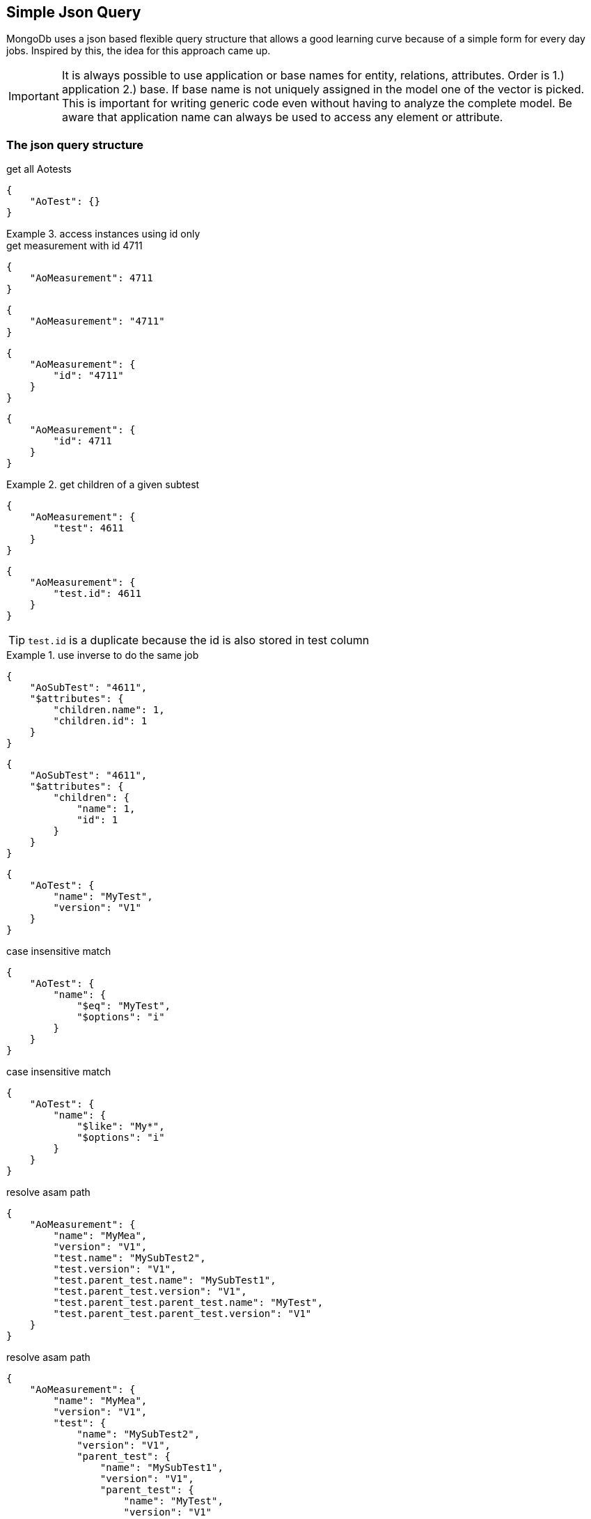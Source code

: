 == Simple Json Query

****
MongoDb uses a json based flexible query structure that allows a good learning 
curve because of a simple form for every day jobs. Inspired by this, the idea for this
approach came up.
****

IMPORTANT: It is always possible to use application or base names for entity, relations, attributes. 
           Order is 1.) application 2.) base. If base name is not uniquely assigned in the model one of the vector is picked. 
           This is important for writing generic code even without having to analyze the complete model.
           Be aware that application name can always be used to access any element or attribute.

=== The json query structure

.get all Aotests
[source,json]
-----------
{
    "AoTest": {}
}
-----------

.access instances using id only
=============================

.get measurement with id 4711
[source,json]
-----------
{
    "AoMeasurement": 4711
}
-----------

[source,json]
-----------
{
    "AoMeasurement": "4711"
}
-----------

[source,json]
-----------
{
    "AoMeasurement": {
        "id": "4711"
    }
}
-----------

[source,json]
-----------
{
    "AoMeasurement": {
        "id": 4711
    }
}
-----------

.get children of a given subtest
==============================

[source,json]
-----------
{
    "AoMeasurement": {
        "test": 4611
    }
}
-----------

[source,json]
-----------
{
    "AoMeasurement": {
        "test.id": 4611
    }
}
-----------

TIP: `test.id` is a duplicate because the id is also stored in test column

.use inverse to do the same job
===============================

[source,json]
-----------
{
    "AoSubTest": "4611",
    "$attributes": {
        "children.name": 1,
        "children.id": 1
    }
}
-----------

[source,json]
-----------
{
    "AoSubTest": "4611",
    "$attributes": {
        "children": {
            "name": 1,
            "id": 1
        }
    }
}
-----------

===============================

==============================

=============================


[source,json]
-----------
{
    "AoTest": {
        "name": "MyTest",
        "version": "V1"
    }
}
-----------

.case insensitive match 
[source,json]
-----------
{
    "AoTest": {
        "name": {
            "$eq": "MyTest",
            "$options": "i"
        }
    }
}
-----------

.case insensitive match 
[source,json]
-----------
{
    "AoTest": {
        "name": {
            "$like": "My*",
            "$options": "i"
        }
    }
}
-----------

.resolve asam path
[source,json]
-----------
{
    "AoMeasurement": {
        "name": "MyMea",
        "version": "V1",
        "test.name": "MySubTest2",
        "test.version": "V1",
        "test.parent_test.name": "MySubTest1",
        "test.parent_test.version": "V1",
        "test.parent_test.parent_test.name": "MyTest",
        "test.parent_test.parent_test.version": "V1"
    }
}
-----------

.resolve asam path
[source,json]
-----------
{
    "AoMeasurement": {
        "name": "MyMea",
        "version": "V1",
        "test": {
            "name": "MySubTest2",
            "version": "V1",
            "parent_test": {
                "name": "MySubTest1",
                "version": "V1",
                "parent_test": {
                    "name": "MyTest",
                    "version": "V1"
                }
            }
        }
    }
}
-----------

[source,json]
-----------
{
    "AoMeasurement": {
        "id": {
            "$in": [
                4711,
                4712,
                4713
            ]
        }
    }
}
-----------

[source,json]
-----------
{
    "AoMeasurement": {
        "measurement_begin": {
            "$gte": "2012-04-23T00:00:00.000Z",
            "$lt": "2012-04-24T00:00:00.000Z"
        }
    }
}
-----------

[source,json]
-----------
{
    "AoMeasurement": {
        "measurement_begin": {
            "$between": [
                "2012-04-23T00:00:00.000Z",
                "2012-04-24T00:00:00.000Z"
            ]
        }
    }
}
-----------

[source,json]
-----------
{
    "AoMeasurement": {
        "$and": [
            {
                "measurement_begin": {
                    "$gte": "2012-04-23T00:00:00.000Z",
                    "$lt": "2012-04-24T00:00:00.000Z"
                }
            },
            {
                "measurement_end": {
                    "$gte": "2012-04-23T00:00:00.000Z",
                    "$lt": "2012-04-24T00:00:00.000Z"
                }
            }
        ]
    }
}
-----------

[source,json]
-----------
{
    "AoMeasurement": {
        "$or": [
            {
                "measurement_begin": {
                    "$gte": "2012-04-23T00:00:00.000Z",
                    "$lt": "2012-04-24T00:00:00.000Z"
                }
            },
            {
                "measurement_begin": {
                    "$gte": "2012-05-23T00:00:00.000Z",
                    "$lt": "2012-05-24T00:00:00.000Z"
                }
            },
            {
                "measurement_begin": {
                    "$gte": "2012-06-23T00:00:00.000Z",
                    "$lt": "2012-06-24T00:00:00.000Z"
                }
            }
        ]
    }
}
-----------

[source,json]
-----------
{
    "AoMeasurement": {
        "$not": {
            "$and": [
                {
                    "name": "MyMea"
                },
                {
                    "version": "V1"
                }
            ]
        }
    }
}
-----------


.mixed case sensitive/insensitive  
[source,json]
-----------
{
    "AoTest": {
        "$and": [
            {
                "name": {
                    "$like": "My*",
                    "$options": "i"
                }
            },
            {
                "name": {
                    "$like": "??Test"
                }
            }
        ]
    }
}
-----------

[source,json]
-----------
{
    "AoMeasurement": 4711,
    "$attributes": {
        "name": 1,
        "id": 1,
        "scale": {
            "$unit": 123
        }
    }
}
-----------

[source,json]
-----------
{
    "AoMeasurementQuantity": {
        "name": "Revs"
    },
    "$attributes": {
        "minimum": {
            "$min": 1,
            "$max": 1
        },
        "maximum": {
            "$min": 1,
            "$max": 1
        }
    }
}
-----------

[source,json]
-----------
{
    "AoMeasurement": {
        "$or": [
            {
                "measurement_begin": {
                    "$gte": "2012-04-23T00:00:00.000Z",
                    "$lt": "2012-04-24T00:00:00.000Z"
                }
            },
            {
                "measurement_begin": {
                    "$gte": "2012-05-23T00:00:00.000Z",
                    "$lt": "2012-05-24T00:00:00.000Z"
                }
            },
            {
                "measurement_begin": {
                    "$gte": "2012-06-23T00:00:00.000Z",
                    "$lt": "2012-06-24T00:00:00.000Z"
                }
            }
        ]
    },
    "$options": {
        "$rowlimit": 1000,
        "$rowskip": 500
    },
    "$attributes": {
        "name": 1,
        "id": 1,
        "test": {
            "name": 1,
            "id": 1
        }
    },
    "$orderby": {
        "test.name": 0,
        "name": 1
    },
    "$groupby": {
        "id": 1
    }
}
-----------

[source,json]
-----------
{
    "AoMeasurement": {},
    "$attributes": {
        "name": {
            "$distinct": 1
        }
    }
}
-----------

.retrieve enumerations as strings instead of int
[source,json]
-----------
{
  "AoMeasurementQuantity": {},
  "$attributes": {
    "datatype": {
      "$options": "e"
    }
  }
}
-----------

.retrieve AoParameters and fill results in unknownSeq instead of stringVal
[source,json]
-----------
{
    "AoParameter": {},
    "$attributes": {
        "name": 1,
        "parameter_datatype": 1,
        "pvalue": {
            "$options": "u"
        }
    },
    "$options": {
        "$rowlimit": 100
    }
}
-----------


=== Special key values

.top level
|===========================================
| $attributes | list of attributes to retrieve
| $orderby    | order the results by this 1 ascending 0 decending
| $groupby    | group the results by this
| $options    | global options
|===========================================

.conjuctions
|===========================================
| $and | connect array elements with logical AND. Contains Array of expressions.
| $or  | connect array elements with logical OR. Contains Array of expressions.
| $not | invert result of object. Contains single expression
|===========================================

.operators
|===========================================
| $eq          | equal
| $neq         | not equal
| $lt          | lesser than
| $gt          | greater than
| $lte         | lesser than equal
| $gte         | greater than equal
| $in          | contained in array
| $notin       | not contained in array
| $like        | equal using wildcards *?
| $notlike     | not equal using wildcards *?
| $null        | is null value ("$null":1)
| $notnull     | not is null value ("$notnull":1)
| $between     | two values in an array. Equal to a $gte $lt pair
| $options     | string containing letters: `i` for case insensitive
|===========================================

.aggregates
|===========================================
| $count     | return int containing the number of rows
| $dcount    | return int containing the number of distincted rows
| $min       | returns minimal value of the attribute
| $max       | returns maximal value of the attribute
| $avg       | returns average value of the attribute
| $stddev    | returns standard derivation value of the attribute
| $sum       | returns sum of all attribute values
| $distinct  | distinct attribute values
| $point     | used for query on bulk data. returning indices of local column values
| $options   | string containing letters: `e` enum values as string (json only), `u` fill pValue into unkownSeq instead of strVal, `n` return int64 as number instead of string (json only)
| $unit      | define the unit by its id that should be used for the return values
|===========================================

.global options
|===========================================
| $rowlimit    | maximal number of rows to return
| $rowskip     | number of rows to be skipped
| $seqlimit    | maximal number of entries in a single sequence
| $seqskip     | number of entries to be skipped in a single sequence
| $calcoptions | 'c' for expanding non explicit values. 'f' to integrate flags into values (json only)
|===========================================

